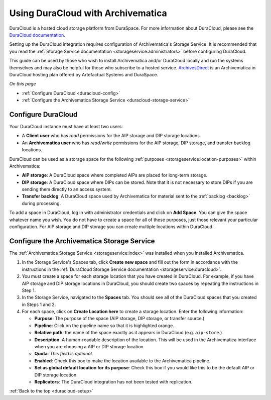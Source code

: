 .. _duracloud-setup:

==================================
Using DuraCloud with Archivematica
==================================

DuraCloud is a hosted cloud storage platform from DuraSpace. For more
information about DuraCloud, please see the `DuraCloud documentation`_.

Setting up the DuraCloud integration requires configuration of Archivematica's
Storage Service. It is recommended that you read the :ref:`Storage Service
documentation <storageservice:administrators>` before configuring DuraCloud.

This guide can be used by those who wish to install Archivematica and/or
DuraCloud locally and run the systems themselves and may also be helpful for
those who subscribe to a hosted service. `ArchivesDirect`_ is an Archivematica
in DuraCloud hosting plan offered by Artefactual Systems and DuraSpace.

*On this page*

* :ref:`Configure DuraCloud <duracloud-config>`
* :ref:`Configure the Archivematica Storage Service <duracloud-storage-service>`

.. _duracloud-config:

Configure DuraCloud
-------------------

Your DuraCloud instance must have at least two users:

* A **Client user** who has *read* permissions for the AIP storage and DIP
  storage locations.

* An **Archivematica user** who has *read/write* permissions for the AIP
  storage, DIP storage, and transfer backlog locations.

DuraCloud can be used as a storage space for the following :ref:`purposes
<storageservice:location-purposes>` within Archivematica:

* **AIP storage**: A DuraCloud space where completed AIPs are placed for
  long-term storage.
* **DIP storage**: A DuraCloud space where DIPs can be stored. Note that it is
  not necessary to store DIPs if you are sending them directly to an access
  system.
* **Transfer backlog**: A DuraCloud space used by Archivematica for material
  sent to the :ref:`backlog <backlog>` during processing.

To add a space in DuraCloud, log in with administrator credentials and click on
**Add Space**. You can give the space whatever name you wish. You do not have to
create a space for all of these purposes, just those relevant your particular
configuration. For AIP storage and DIP storage you can create multiple locations
within DuraCloud.

.. _duracloud-storage-service:

Configure the Archivematica Storage Service
-------------------------------------------

The :ref:`Archivematica Storage Service <storageservice:index>` was installed
when you installed Archivematica.

#. In the Storage Service's Spaces tab, click **Create new space** and fill out
   the form in accordance with the instructions in the :ref:`DuraCloud Storage
   Service documentation <storageservice:duracloud>`.

#. You must create a space for each storage location that you have created in
   DuraCloud. For example, if you have AIP storage and DIP storage locations in
   DuraCloud, you should create two spaces by repeating the instructions in Step
   1.

#. In the Storage Service, navigated to the **Spaces** tab. You should see all
   of the DuraCloud spaces that you created in Steps 1 and 2.

#. For each space, click on **Create Location here** to create a storage
   location. Enter the following information:

   * **Purpose**: The purpose of the space (AIP storage, DIP storage, or
     transfer source.)
   * **Pipeline**: Click on the pipeline name so that it is highlighted orange.
   * **Relative path**: the name of the space exactly as it appears in DuraCloud
     (e.g. ``aip-store``.)
   * **Description**: A human-readable description of the location. This will be
     used in the Archivematica interface when you are choosing a AIP or DIP
     storage location.
   * **Quota**: *This field is optional.*
   * **Enabled**: Check this box to make the location available to the
     Archivematica pipeline.
   * **Set as global default location for its purpose**: Check this box if you
     would like this to be the default AIP or DIP storage location.
   * **Replicators**: The DuraCloud integration has not been tested with
     replication.

:ref:`Back to the top <duracloud-setup>`

.. _ArchivesDirect: https://duraspace.org/archivesdirect/
.. _DuraCloud documentation: https://wiki.duraspace.org/display/DURACLOUD/DuraCloud
.. _DuraSpace Downloads page: https://wiki.duraspace.org/display/DURACLOUD/DuraCloud+Downloads

